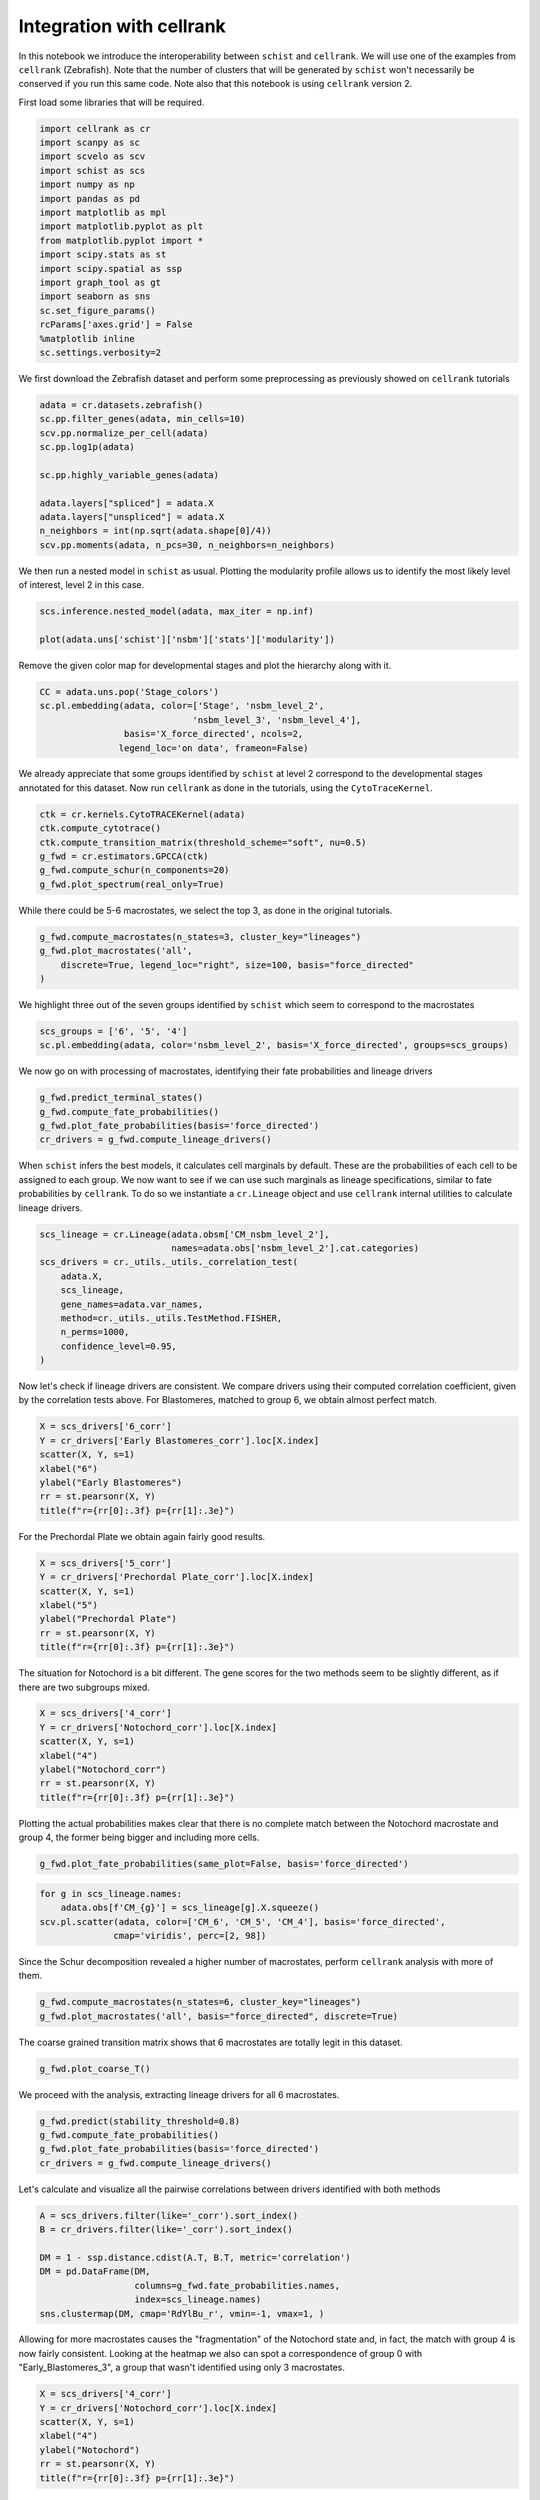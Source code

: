 .. _cellrank_integration:

=========================
Integration with cellrank
=========================


In this notebook we introduce the interoperability between ``schist`` and ``cellrank``. We will use one of the examples from ``cellrank`` (Zebrafish). Note that the number of clusters that will be generated by ``schist`` won't necessarily be conserved if you run this same code. Note also that this notebook is using ``cellrank`` version 2.

First load some libraries that will be required.

.. code:: ipython3

    import cellrank as cr
    import scanpy as sc
    import scvelo as scv
    import schist as scs
    import numpy as np
    import pandas as pd
    import matplotlib as mpl
    import matplotlib.pyplot as plt
    from matplotlib.pyplot import *
    import scipy.stats as st
    import scipy.spatial as ssp
    import graph_tool as gt
    import seaborn as sns
    sc.set_figure_params()
    rcParams['axes.grid'] = False
    %matplotlib inline
    sc.settings.verbosity=2

We first download the Zebrafish dataset and perform some preprocessing as previously showed on ``cellrank`` tutorials

.. code:: ipython3

    adata = cr.datasets.zebrafish()
    sc.pp.filter_genes(adata, min_cells=10)
    scv.pp.normalize_per_cell(adata)
    sc.pp.log1p(adata)
    
    sc.pp.highly_variable_genes(adata)
    
    adata.layers["spliced"] = adata.X
    adata.layers["unspliced"] = adata.X
    n_neighbors = int(np.sqrt(adata.shape[0]/4))
    scv.pp.moments(adata, n_pcs=30, n_neighbors=n_neighbors)

We then run a nested model in ``schist`` as usual. Plotting the modularity profile allows us to identify the most likely level of interest, level 2 in this case.

.. code:: ipython3

    scs.inference.nested_model(adata, max_iter = np.inf)
    
    plot(adata.uns['schist']['nsbm']['stats']['modularity'])

.. image:: output_3_2.png
   :width: 298px
   :height: 283px


Remove the given color map for developmental stages and plot the hierarchy along with it.

.. code:: ipython3

    CC = adata.uns.pop('Stage_colors')
    sc.pl.embedding(adata, color=['Stage', 'nsbm_level_2',
                                 'nsbm_level_3', 'nsbm_level_4'], 
                    basis='X_force_directed', ncols=2, 
                   legend_loc='on data', frameon=False)


.. image:: output_5_1.png
   :width: 644px
   :height: 559px

We already appreciate that some groups identified by ``schist`` at level 2 correspond to the developmental stages annotated for this dataset. Now run ``cellrank`` as done in the tutorials, using the ``CytoTraceKernel``.

.. code:: ipython3

    ctk = cr.kernels.CytoTRACEKernel(adata)
    ctk.compute_cytotrace()
    ctk.compute_transition_matrix(threshold_scheme="soft", nu=0.5)
    g_fwd = cr.estimators.GPCCA(ctk)
    g_fwd.compute_schur(n_components=20)
    g_fwd.plot_spectrum(real_only=True)

.. image:: output_7_1.png
   :width: 587px
   :height: 476px

While there could be 5-6 macrostates, we select the top 3, as done in the original tutorials. 

.. code:: ipython3
    
    g_fwd.compute_macrostates(n_states=3, cluster_key="lineages")
    g_fwd.plot_macrostates('all',
        discrete=True, legend_loc="right", size=100, basis="force_directed"
    )

.. image:: output_7_2.png
   :width: 426px
   :height: 277px

We highlight three out of the seven groups identified by ``schist`` which seem to correspond to the macrostates

.. code:: ipython3

    scs_groups = ['6', '5', '4']
    sc.pl.embedding(adata, color='nsbm_level_2', basis='X_force_directed', groups=scs_groups)


.. image:: output_8_1.png
   :width: 337px
   :height: 298px

We now go on with processing of macrostates, identifying their fate probabilities and lineage drivers


.. code:: ipython3

    g_fwd.predict_terminal_states()
    g_fwd.compute_fate_probabilities()
    g_fwd.plot_fate_probabilities(basis='force_directed')
    cr_drivers = g_fwd.compute_lineage_drivers()


.. image:: output_10_2.png
   :width: 367px
   :height: 277px


When ``schist`` infers the best models, it calculates cell marginals by default. These are the probabilities of each cell to be assigned to each group. We now want to see if we can use such marginals as lineage specifications, similar to fate probabilities by ``cellrank``. To do so we instantiate a ``cr.Lineage`` object and use ``cellrank`` internal utilities to calculate lineage drivers.

.. code:: ipython3

    scs_lineage = cr.Lineage(adata.obsm['CM_nsbm_level_2'], 
                             names=adata.obs['nsbm_level_2'].cat.categories)
    scs_drivers = cr._utils._utils._correlation_test(
        adata.X,
        scs_lineage,
        gene_names=adata.var_names,
        method=cr._utils._utils.TestMethod.FISHER,
        n_perms=1000,
        confidence_level=0.95,
    )


Now let's check if lineage drivers are consistent. We compare drivers using their computed correlation coefficient, given by the correlation tests above. For Blastomeres, matched to group 6, we obtain almost perfect match.

.. code:: ipython3

    X = scs_drivers['6_corr']
    Y = cr_drivers['Early Blastomeres_corr'].loc[X.index]
    scatter(X, Y, s=1)
    xlabel("6")
    ylabel("Early Blastomeres")
    rr = st.pearsonr(X, Y)
    title(f"r={rr[0]:.3f} p={rr[1]:.3e}")


.. image:: output_13_1.png
   :width: 341px
   :height: 321px

For the Prechordal Plate we obtain again fairly good results.

.. code:: ipython3

    X = scs_drivers['5_corr']
    Y = cr_drivers['Prechordal Plate_corr'].loc[X.index]
    scatter(X, Y, s=1)
    xlabel("5")
    ylabel("Prechordal Plate")
    rr = st.pearsonr(X, Y)
    title(f"r={rr[0]:.3f} p={rr[1]:.3e}")


.. image:: output_14_1.png
   :width: 341px
   :height: 321px


The situation for Notochord is a bit different. The gene scores for the two methods seem to be slightly different, as if there are two subgroups mixed.

.. code:: ipython3

    X = scs_drivers['4_corr']
    Y = cr_drivers['Notochord_corr'].loc[X.index]
    scatter(X, Y, s=1)
    xlabel("4")
    ylabel("Notochord_corr")
    rr = st.pearsonr(X, Y)
    title(f"r={rr[0]:.3f} p={rr[1]:.3e}")


.. image:: output_15_1.png
   :width: 341px
   :height: 321px

Plotting the actual probabilities makes clear that there is no complete match between the Notochord macrostate and group 4, the former being bigger and including more cells.

.. code:: ipython3

    g_fwd.plot_fate_probabilities(same_plot=False, basis='force_directed')


.. image:: output_16_1.png
   :width: 644px


.. code:: ipython3

    for g in scs_lineage.names:
        adata.obs[f'CM_{g}'] = scs_lineage[g].X.squeeze()
    scv.pl.scatter(adata, color=['CM_6', 'CM_5', 'CM_4'], basis='force_directed', 
                  cmap='viridis', perc=[2, 98])


.. image:: output_17_1.png
   :width: 644px


Since the Schur decomposition revealed a higher number of macrostates, perform ``cellrank`` analysis with more of them.


.. code:: ipython3

    g_fwd.compute_macrostates(n_states=6, cluster_key="lineages")
    g_fwd.plot_macrostates('all', basis="force_directed", discrete=True)


.. image:: output_24_1.png
   :width: 401px
   :height: 277px

The coarse grained transition matrix shows that 6 macrostates are totally legit in this dataset.

.. code:: ipython3

    g_fwd.plot_coarse_T()



.. image:: output_25_0.png
   :width: 774px
   :height: 652px


We proceed with the analysis, extracting lineage drivers for all 6 macrostates.

.. code:: ipython3

    g_fwd.predict(stability_threshold=0.8)
    g_fwd.compute_fate_probabilities()
    g_fwd.plot_fate_probabilities(basis='force_directed')
    cr_drivers = g_fwd.compute_lineage_drivers()



.. image:: output_26_2.png
   :width: 386px
   :height: 277px


Let's calculate and visualize all the pairwise correlations between drivers identified with both methods

.. code:: ipython3

    A = scs_drivers.filter(like='_corr').sort_index()
    B = cr_drivers.filter(like='_corr').sort_index()

    DM = 1 - ssp.distance.cdist(A.T, B.T, metric='correlation')
    DM = pd.DataFrame(DM, 
                      columns=g_fwd.fate_probabilities.names, 
                      index=scs_lineage.names)
    sns.clustermap(DM, cmap='RdYlBu_r', vmin=-1, vmax=1, )


.. image:: output_31_1.png
   :width: 783px
   :height: 788px


Allowing for more macrostates causes the "fragmentation" of the Notochord state and, in fact, the match with group 4 is now fairly consistent. Looking at the heatmap we also can spot a correspondence of group 0 with "Early_Blastomeres_3", a group that wasn't identified using only 3 macrostates.

.. code:: ipython3

    X = scs_drivers['4_corr']
    Y = cr_drivers['Notochord_corr'].loc[X.index]
    scatter(X, Y, s=1)
    xlabel("4")
    ylabel("Notochord")
    rr = st.pearsonr(X, Y)
    title(f"r={rr[0]:.3f} p={rr[1]:.3e}")


.. image:: output_32_1.png
   :width: 341px
   :height: 321px


-----------------
Cell Trajectories
-----------------

The following section is considered highly experimental and it is currently under study. ``schist`` (actually ``graph-tool``) allows to estimate the affinity of each cell to their group by calculating the gain (or loss) of information that is obtained by moving a cell and putting it back to the original group. We can calculate this at every level of the hierarchy and use it as a proxy to define terminal states. We choose here level 1 (just below the one used for defining groups).


.. code:: ipython3

    scs.tools.calculate_affinity(adata, level=1, back_prob=True)
    M = adata.obsm['CA_nsbm_level_1']
    E = np.exp(M)
    adata.obs['scs_terminal_states'] = np.max(E, axis=1) / np.max(E)
    sc.pl.embedding(adata, color='scs_terminal_states', basis='force_directed')


.. image:: output_21_2.png
   :width: 306px
   :height: 298px


Interestingly the terminal states mostly correspond to the biologically relevant ones. As said, we can get the same at every level.

.. code:: ipython3

    for k in adata.uns['schist']['nsbm']['blocks'].keys():
        scs.tools.calculate_affinity(adata, level=int(k), back_prob=True)
        M = adata.obsm[f'CA_nsbm_level_{k}']
        E = np.exp(M)
        adata.obs[f'scs_terminal_states_{k}'] = np.max(E, axis=1) / np.max(E)


To identify trajectories, we start from cells that have the lowest affinity, interpreting those as the ones that "wont' stay" in a group (or are more likely to transition).

.. code:: ipython3

    first_cell = adata.obs.sort_values('scs_terminal_states_2', ascending=False).index[0]
    adata.uns['iroot'] = np.where(adata.obs_names == first_cell)[0][0]
    sc.tl.diffmap(adata)


We then exploit the graph topology to travel from the first cell to the rest of the dataset, again recapitulating the main finding for this dataset (that is the differentiation from Blastomeres to Notochord and Prechordal Plate).

.. code:: ipython3

    state = scs.tools.state_from_blocks(adata)
    tour = gt.topology.shortest_distance(state.g, source=adata.uns['iroot'])
    adata.obs['shortest_path_dist'] = np.array(tour.a) / np.max(tour.a)
    sc.pl.embedding(adata, color='shortest_path_dist', basis='force_directed')



.. image:: output_44_1.png
   :width: 306px
   :height: 298px


We can also tabulate the timing for each group

.. code:: ipython3

    adata.obs.groupby('nsbm_level_2')['shortest_path_dist'].describe().sort_values('mean')


.. raw:: html

    <div>
    <style scoped>
        .dataframe tbody tr th:only-of-type {
            vertical-align: middle;
        }
    
        .dataframe tbody tr th {
            vertical-align: top;
        }
    
        .dataframe thead th {
            text-align: right;
        }
    </style>
    <table border="1" class="dataframe">
      <thead>
        <tr style="text-align: right;">
          <th></th>
          <th>count</th>
          <th>mean</th>
          <th>std</th>
          <th>min</th>
          <th>25%</th>
          <th>50%</th>
          <th>75%</th>
          <th>max</th>
        </tr>
        <tr>
          <th>nsbm_level_2</th>
          <th></th>
          <th></th>
          <th></th>
          <th></th>
          <th></th>
          <th></th>
          <th></th>
          <th></th>
        </tr>
      </thead>
      <tbody>
        <tr>
          <th>6</th>
          <td>366.0</td>
          <td>0.242316</td>
          <td>0.087382</td>
          <td>0.0000</td>
          <td>0.1875</td>
          <td>0.2500</td>
          <td>0.3125</td>
          <td>0.3750</td>
        </tr>
        <tr>
          <th>0</th>
          <td>404.0</td>
          <td>0.366337</td>
          <td>0.052118</td>
          <td>0.1875</td>
          <td>0.3125</td>
          <td>0.3750</td>
          <td>0.3750</td>
          <td>0.4375</td>
        </tr>
        <tr>
          <th>1</th>
          <td>450.0</td>
          <td>0.555972</td>
          <td>0.040667</td>
          <td>0.4375</td>
          <td>0.5625</td>
          <td>0.5625</td>
          <td>0.5625</td>
          <td>0.6250</td>
        </tr>
        <tr>
          <th>2</th>
          <td>72.0</td>
          <td>0.635417</td>
          <td>0.045724</td>
          <td>0.5625</td>
          <td>0.6250</td>
          <td>0.6250</td>
          <td>0.6875</td>
          <td>0.6875</td>
        </tr>
        <tr>
          <th>3</th>
          <td>194.0</td>
          <td>0.730026</td>
          <td>0.043661</td>
          <td>0.6250</td>
          <td>0.6875</td>
          <td>0.7500</td>
          <td>0.7500</td>
          <td>0.8125</td>
        </tr>
        <tr>
          <th>4</th>
          <td>439.0</td>
          <td>0.819049</td>
          <td>0.046570</td>
          <td>0.6875</td>
          <td>0.8125</td>
          <td>0.8125</td>
          <td>0.8750</td>
          <td>0.9375</td>
        </tr>
        <tr>
          <th>5</th>
          <td>509.0</td>
          <td>0.853266</td>
          <td>0.099729</td>
          <td>0.6250</td>
          <td>0.7500</td>
          <td>0.8750</td>
          <td>0.9375</td>
          <td>1.0000</td>
        </tr>
      </tbody>
    </table>
    </div>



Lastly we can get the transition probabilities from the ``BlockState`` relative to level 2 and visualize it as a coarse grained matrix

.. code:: ipython3

    M = state.get_levels()[2].get_matrix().A
    sns.clustermap(M / np.sum(M, 1)[:, None] , cmap='viridis', fmt=".2f",
                   annot=True, figsize=(6, 6), row_cluster=False, col_cluster=False)



.. image:: output_58_1.png
   :width: 470px
   :height: 470px

